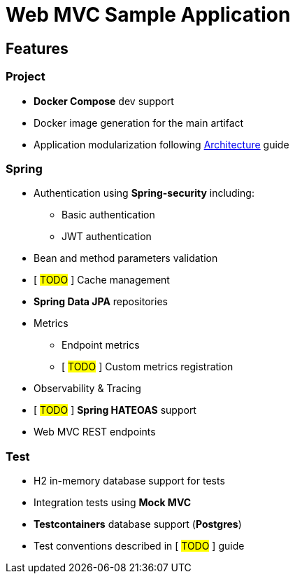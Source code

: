 = Web MVC Sample Application

== Features

=== Project
* **Docker Compose** dev support
* Docker image generation for the main artifact
* Application modularization following xref:ways-of-working:explanation/architecture.adoc[Architecture] guide

=== Spring
* Authentication using **Spring-security** including:
** Basic authentication
** JWT authentication
* Bean and method parameters validation
* [ ##TODO## ] Cache management
* **Spring Data JPA** repositories
* Metrics
** Endpoint metrics
** [ ##TODO## ] Custom metrics registration
* Observability & Tracing
* [ ##TODO## ] **Spring HATEOAS** support
* Web MVC REST endpoints

=== Test
* H2 in-memory database support for tests
* Integration tests using **Mock MVC**
* **Testcontainers** database support (**Postgres**)
* Test conventions described in [ ##TODO## ] guide
